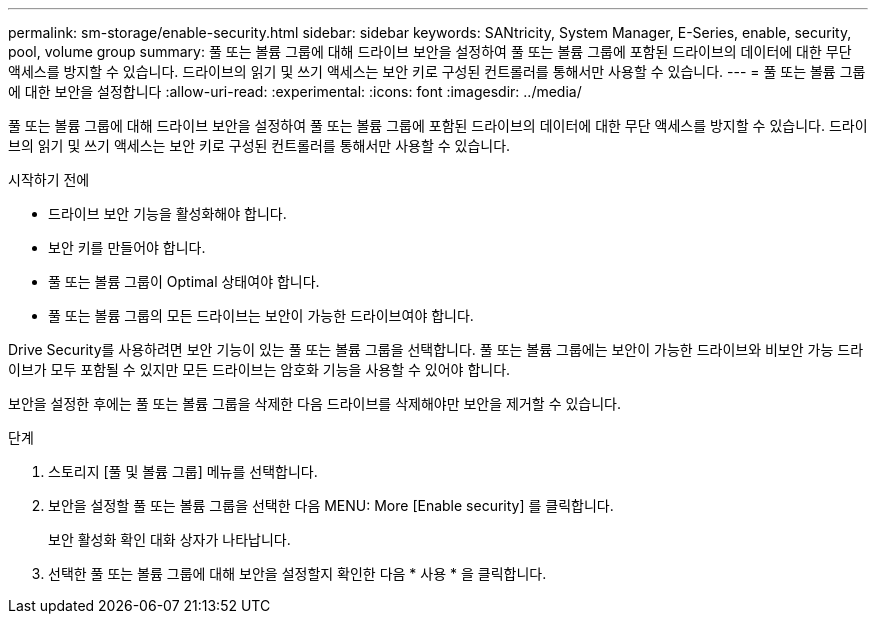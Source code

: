 ---
permalink: sm-storage/enable-security.html 
sidebar: sidebar 
keywords: SANtricity, System Manager, E-Series, enable, security, pool, volume group 
summary: 풀 또는 볼륨 그룹에 대해 드라이브 보안을 설정하여 풀 또는 볼륨 그룹에 포함된 드라이브의 데이터에 대한 무단 액세스를 방지할 수 있습니다. 드라이브의 읽기 및 쓰기 액세스는 보안 키로 구성된 컨트롤러를 통해서만 사용할 수 있습니다. 
---
= 풀 또는 볼륨 그룹에 대한 보안을 설정합니다
:allow-uri-read: 
:experimental: 
:icons: font
:imagesdir: ../media/


[role="lead"]
풀 또는 볼륨 그룹에 대해 드라이브 보안을 설정하여 풀 또는 볼륨 그룹에 포함된 드라이브의 데이터에 대한 무단 액세스를 방지할 수 있습니다. 드라이브의 읽기 및 쓰기 액세스는 보안 키로 구성된 컨트롤러를 통해서만 사용할 수 있습니다.

.시작하기 전에
* 드라이브 보안 기능을 활성화해야 합니다.
* 보안 키를 만들어야 합니다.
* 풀 또는 볼륨 그룹이 Optimal 상태여야 합니다.
* 풀 또는 볼륨 그룹의 모든 드라이브는 보안이 가능한 드라이브여야 합니다.


Drive Security를 사용하려면 보안 기능이 있는 풀 또는 볼륨 그룹을 선택합니다. 풀 또는 볼륨 그룹에는 보안이 가능한 드라이브와 비보안 가능 드라이브가 모두 포함될 수 있지만 모든 드라이브는 암호화 기능을 사용할 수 있어야 합니다.

보안을 설정한 후에는 풀 또는 볼륨 그룹을 삭제한 다음 드라이브를 삭제해야만 보안을 제거할 수 있습니다.

.단계
. 스토리지 [풀 및 볼륨 그룹] 메뉴를 선택합니다.
. 보안을 설정할 풀 또는 볼륨 그룹을 선택한 다음 MENU: More [Enable security] 를 클릭합니다.
+
보안 활성화 확인 대화 상자가 나타납니다.

. 선택한 풀 또는 볼륨 그룹에 대해 보안을 설정할지 확인한 다음 * 사용 * 을 클릭합니다.


